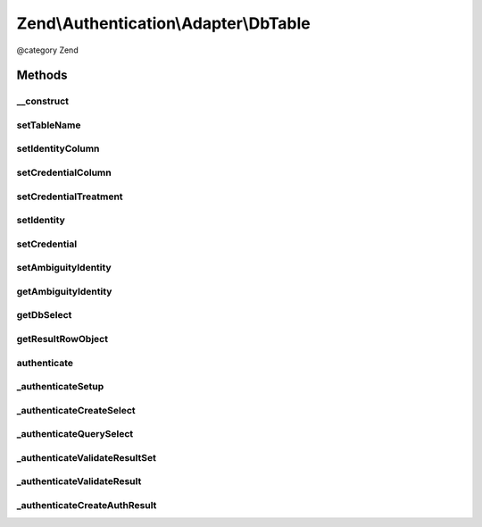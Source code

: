 .. /Authentication/Adapter/DbTable.php generated using docpx on 01/15/13 05:29pm


Zend\\Authentication\\Adapter\\DbTable
**************************************


@category   Zend



Methods
=======

__construct
-----------

.. function:: __construct($zendDb, [$tableName = false, [$identityColumn = false, [$credentialColumn = false, [$credentialTreatment = false]]]])


    __construct() - Sets configuration options

    :param DbAdapter $zendDb: 
    :param string $tableName: Optional
    :param string $identityColumn: Optional
    :param string $credentialColumn: Optional
    :param string $credentialTreatment: Optional

    :rtype: \Zend\Authentication\Adapter\DbTable 



setTableName
------------

.. function:: setTableName($tableName)


    setTableName() - set the table name to be used in the select query

    :param string $tableName: 

    :rtype: DbTable Provides a fluent interface



setIdentityColumn
-----------------

.. function:: setIdentityColumn($identityColumn)


    setIdentityColumn() - set the column name to be used as the identity column

    :param string $identityColumn: 

    :rtype: DbTable Provides a fluent interface



setCredentialColumn
-------------------

.. function:: setCredentialColumn($credentialColumn)


    setCredentialColumn() - set the column name to be used as the credential column

    :param string $credentialColumn: 

    :rtype: DbTable Provides a fluent interface



setCredentialTreatment
----------------------

.. function:: setCredentialTreatment($treatment)


    setCredentialTreatment() - allows the developer to pass a parametrized string that is
    used to transform or treat the input credential data.
    
    In many cases, passwords and other sensitive data are encrypted, hashed, encoded,
    obscured, or otherwise treated through some function or algorithm. By specifying a
    parametrized treatment string with this method, a developer may apply arbitrary SQL
    upon input credential data.
    
    Examples:
    
     'PASSWORD(?)'
     'MD5(?)'

    :param string $treatment: 

    :rtype: DbTable Provides a fluent interface



setIdentity
-----------

.. function:: setIdentity($value)


    setIdentity() - set the value to be used as the identity

    :param string $value: 

    :rtype: DbTable Provides a fluent interface



setCredential
-------------

.. function:: setCredential($credential)


    setCredential() - set the credential value to be used, optionally can specify a treatment
    to be used, should be supplied in parametrized form, such as 'MD5(?)' or 'PASSWORD(?)'

    :param string $credential: 

    :rtype: DbTable Provides a fluent interface



setAmbiguityIdentity
--------------------

.. function:: setAmbiguityIdentity($flag)


    setAmbiguityIdentity() - sets a flag for usage of identical identities
    with unique credentials. It accepts integers (0, 1) or boolean (true,
    false) parameters. Default is false.

    :param int|bool $flag: 

    :rtype: DbTable Provides a fluent interface



getAmbiguityIdentity
--------------------

.. function:: getAmbiguityIdentity()


    getAmbiguityIdentity() - returns TRUE for usage of multiple identical
    identities with different credentials, FALSE if not used.

    :rtype: bool 



getDbSelect
-----------

.. function:: getDbSelect()


    getDbSelect() - Return the preauthentication Db Select object for userland select query modification

    :rtype: DbSelect 



getResultRowObject
------------------

.. function:: getResultRowObject([$returnColumns = false, [$omitColumns = false]])


    getResultRowObject() - Returns the result row as a stdClass object

    :param string|array $returnColumns: 
    :param string|array $omitColumns: 

    :rtype: stdClass|bool 



authenticate
------------

.. function:: authenticate()


    This method is called to attempt an authentication. Previous to this
    call, this adapter would have already been configured with all
    necessary information to successfully connect to a database table and
    attempt to find a record matching the provided identity.


    :rtype: AuthenticationResult 



_authenticateSetup
------------------

.. function:: _authenticateSetup()


    _authenticateSetup() - This method abstracts the steps involved with
    making sure that this adapter was indeed setup properly with all
    required pieces of information.


    :rtype: bool 



_authenticateCreateSelect
-------------------------

.. function:: _authenticateCreateSelect()


    _authenticateCreateSelect() - This method creates a Zend\Db\Sql\Select object that
    is completely configured to be queried against the database.

    :rtype: DbSelect 



_authenticateQuerySelect
------------------------

.. function:: _authenticateQuerySelect($dbSelect)


    _authenticateQuerySelect() - This method accepts a Zend\Db\Sql\Select object and
    performs a query against the database with that object.

    :param DbSelect $dbSelect: 

    :throws Exception\RuntimeException: when an invalid select object is encountered

    :rtype: array 



_authenticateValidateResultSet
------------------------------

.. function:: _authenticateValidateResultSet($resultIdentities)


    _authenticateValidateResultSet() - This method attempts to make
    certain that only one record was returned in the resultset

    :param array $resultIdentities: 

    :rtype: bool|\Zend\Authentication\Result 



_authenticateValidateResult
---------------------------

.. function:: _authenticateValidateResult($resultIdentity)


    _authenticateValidateResult() - This method attempts to validate that
    the record in the resultset is indeed a record that matched the
    identity provided to this adapter.

    :param array $resultIdentity: 

    :rtype: AuthenticationResult 



_authenticateCreateAuthResult
-----------------------------

.. function:: _authenticateCreateAuthResult()


    Creates a Zend\Authentication\Result object from the information that
    has been collected during the authenticate() attempt.

    :rtype: AuthenticationResult 





